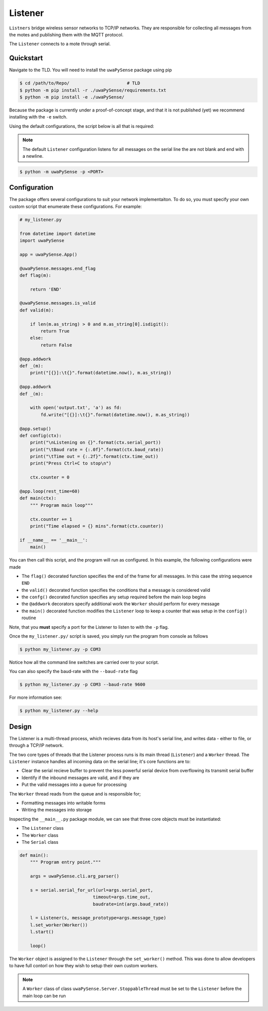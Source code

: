 .. _listener-overview:

Listener
========

``Listners`` bridge wireless sensor networks to TCP/IP networks.
They are responsible for collecting all messages from the motes and publishing them
with the MQTT protocol.

The ``Listener`` connects to a mote through serial.

Quickstart
----------

Navigate to the TLD. You will need to install the ``uwaPySense`` package using pip

.. code-block:: bash

   $ cd /path/to/Repo/                      # TLD
   $ python -m pip install -r ./uwaPySense/requirements.txt
   $ python -m pip install -e ./uwaPySense/

Because the package is currently under a proof-of-concept stage, and that it is
not published (yet) we recommend installing with the ``-e`` switch.

Using the default configurations, the script below is all that is required:

.. note::
   
   The default ``Listener`` configuration listens for all messages on the serial
   line the are not blank and end with a newline.


.. code-block:: bash

   $ python -m uwaPySense -p <PORT>

Configuration
-------------

The package offers several configurations to suit your network implementaiton.
To do so, you must specify your own custom script that enumerate these configurations.
For example:

.. code-block:: python

    # my_listener.py

    from datetime import datetime
    import uwaPySense

    app = uwaPySense.App()

    @uwaPySense.messages.end_flag
    def flag(m):

        return 'END'

    @uwaPySense.messages.is_valid
    def valid(m):

        if len(m.as_string) > 0 and m.as_string[0].isdigit():
            return True
        else:
            return False

    @app.addwork
    def _(m):
        print("[{}]:\t{}".format(datetime.now(), m.as_string))        

    @app.addwork
    def _(m):
    
        with open('output.txt', 'a') as fd:
            fd.write("[{}]:\t{}".format(datetime.now(), m.as_string))      
    
    @app.setup()
    def config(ctx):
        print("\nListening on {}".format(ctx.serial_port))
        print("\tBaud rate = {:.0f}".format(ctx.baud_rate))
        print("\tTime out = {:.2f}".format(ctx.time_out))
        print("Press Ctrl+C to stop\n")

        ctx.counter = 0

    @app.loop(rest_time=60)
    def main(ctx):
        """ Program main loop"""

        ctx.counter += 1
        print("Time elapsed = {} mins".format(ctx.counter))

    if __name__ == '__main__':
        main()

You can then call this script, and the program will run as configured. In this
example, the following configurations were made

- The ``flag()`` decorated function specifies the end of the frame for all messages. In this case the string sequence ``END``
- the ``valid()`` decorated function specifies the conditions that a message is considered valid
- the ``confg()`` decorated function specifies any setup required before the main loop begins
- the ``@addwork`` decorators specify additional work the ``Worker`` should perform for every message
- the ``main()`` decorated function modifies the ``Listener`` loop to keep a counter that was setup in the ``config()`` routine

Note, that you **must** specify a port for the Listener to listen to with the ``-p`` flag.

Once the ``my_listener.py/`` script is saved, you simply run the program from console as follows

.. code-block:: bash

   $ python my_listener.py -p COM3

Notice how all the command line switches are carried over to your script.

You can also specify the baud-rate with the ``--baud-rate`` flag

.. code-block:: bash

   $ python my_listener.py -p COM3 --baud-rate 9600

For more information see:

.. code-block:: bash

   $ python my_listener.py --help

Design
------

The Listener is a multi-thread process, which recieves data from its host's 
serial line, and writes data - either to file, or through a TCP/IP network.

The two core types of threads that the Listener process runs is its main
thread (``Listener``) and a ``Worker`` thread. The ``Listener`` instance handles
all incoming data on the serial line; it's core functions are to:

- Clear the serial recieve buffer to prevent the less powerful serial device from overflowing its transmit serial buffer
- Identify if the inbound messages are valid, and if they are
- Put the valid messages into a queue for processing

The ``Worker`` thread reads from the queue and is responsible for;

- Formatting messages into writable forms
- Writing the messages into storage

Inspecting the ``__main__.py`` package module, we can see that three core objects
must be instantiated:

- The ``Listener`` class
- The ``Worker`` class
- The ``Serial`` class

.. code-block:: python

    def main():
        """ Program entry point."""

        args = uwaPySense.cli.arg_parser()

        s = serial.serial_for_url(url=args.serial_port,
                                timeout=args.time_out,
                                baudrate=int(args.baud_rate))

        l = Listener(s, message_prototype=args.message_type)
        l.set_worker(Worker())
        l.start()

        loop()

The ``Worker`` object is assigned to the ``Listener`` through the ``set_worker()``
method. This was done to allow developers to have full contorl on how they
wish to setup their own custom workers.

.. note::

   A ``Worker`` class of class ``uwaPySense.Server.StoppableThread`` must be set to the
   ``Listener`` before the main loop can be run